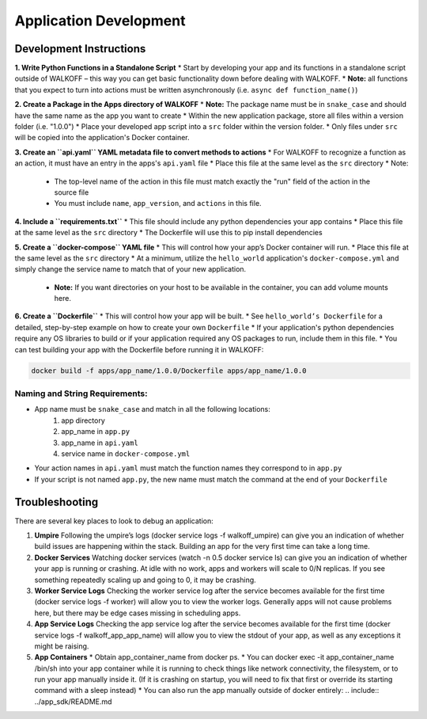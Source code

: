 .. _apps:

Application Development
========================

Development Instructions
-------------------------

**1. Write Python Functions in a Standalone Script**
* Start by developing your app and its functions in a standalone script outside of WALKOFF – this way you can get basic functionality down before dealing with WALKOFF.
* **Note:** all functions that you expect to turn into actions must be written asynchronously (i.e. ``async def function_name()``)

**2. Create a Package in the Apps directory of WALKOFF**
*  **Note:** The package name must be in ``snake_case`` and should have the same name as the app you want to create
* Within the new application package, store all files within a version folder (i.e. "1.0.0")
* Place your developed app script into a ``src`` folder within the version folder.
* Only files under ``src`` will be copied into the application's Docker container.

**3. Create an ``api.yaml`` YAML metadata file to convert methods to actions**
* For WALKOFF to recognize a function as an action, it must have an entry in the apps's ``api.yaml`` file
* Place this file at the same level as the ``src`` directory
* Note:
    * The top-level name of the action in this file must match exactly the "run" field of the action in the source file
    * You must include ``name``, ``app_version``, and ``actions`` in this file.

**4. Include a ``requirements.txt``**
* This file should include any python dependencies your app contains
* Place this file at the same level as the ``src`` directory
* The Dockerfile will use this to pip install dependencies

**5. Create a ``docker-compose`` YAML file**
* This will control how your app’s Docker container will run.
* Place this file at the same level as the ``src`` directory
* At a minimum, utilize the ``hello_world`` application's ``docker-compose.yml`` and simply change the service name to match that of your new application.
    * **Note:** If you want directories on your host to be available in the container, you can add volume mounts here.

**6. Create a ``Dockerfile``**
* This will control how your app will be built.
* See ``hello_world’s Dockerfile`` for a detailed, step-by-step example on how to create your own ``Dockerfile``
* If your application's python dependencies require any OS libraries to build or if your application required any OS packages to run, include them in this file.
* You can test building your app with the Dockerfile before running it in WALKOFF:

.. code-block:: console

        docker build -f apps/app_name/1.0.0/Dockerfile apps/app_name/1.0.0


Naming and String Requirements:
'''''''''''''''''''''''''''''''''
* App name must be ``snake_case`` and match in all the following locations:
    #. app directory
    #. app_name in ``app.py``
    #. app_name in ``api.yaml``
    #. service name in ``docker-compose.yml``
* Your action names in ``api.yaml`` must match the function names they correspond to in ``app.py``
* If your script is not named ``app.py``, the new name must match the command at the end of your ``Dockerfile``



Troubleshooting
----------------
There are several key places to look to debug an application:

1.  **Umpire**
    Following the umpire’s logs (docker service logs -f walkoff_umpire) can give you an indication of whether build issues are happening within the stack. Building an app for the very first time can take a long time.

2.  **Docker Services**
    Watching docker services (watch -n 0.5 docker service ls) can give you an indication of whether your app is running or crashing. At idle with no work, apps and workers will scale to 0/N replicas. If you see something repeatedly scaling up and going to 0, it may be crashing.

3.  **Worker Service Logs**
    Checking the worker service log after the service becomes available for the first time (docker service logs -f worker) will allow you to view the worker logs. Generally apps will not cause problems here, but there may be edge cases missing in scheduling apps.

4.  **App Service Logs**
    Checking the app service log after the service becomes available for the first time (docker service logs -f walkoff_app_app_name) will allow you to view the stdout of your app, as well as any exceptions it might be raising.
	
5.  **App Containers**
    * Obtain app_container_name from docker ps.
    * You can docker exec -it app_container_name /bin/sh into your app container while it is running to check things like network connectivity, the filesystem, or to run your app manually inside it. (If it is crashing on startup, you will need to fix that first or override its starting command with a sleep instead)
    * You can also run the app manually outside of docker entirely: .. include:: ../app_sdk/README.md

